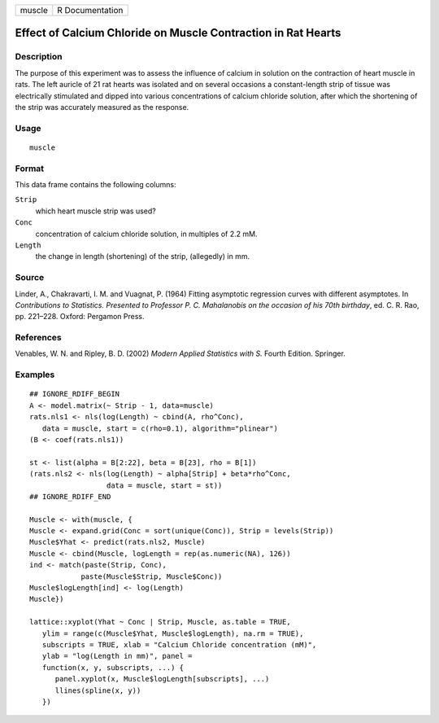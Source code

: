 ====== ===============
muscle R Documentation
====== ===============

Effect of Calcium Chloride on Muscle Contraction in Rat Hearts
--------------------------------------------------------------

Description
~~~~~~~~~~~

The purpose of this experiment was to assess the influence of calcium in
solution on the contraction of heart muscle in rats. The left auricle of
21 rat hearts was isolated and on several occasions a constant-length
strip of tissue was electrically stimulated and dipped into various
concentrations of calcium chloride solution, after which the shortening
of the strip was accurately measured as the response.

Usage
~~~~~

::

   muscle

Format
~~~~~~

This data frame contains the following columns:

``Strip``
   which heart muscle strip was used?

``Conc``
   concentration of calcium chloride solution, in multiples of 2.2 mM.

``Length``
   the change in length (shortening) of the strip, (allegedly) in mm.

Source
~~~~~~

Linder, A., Chakravarti, I. M. and Vuagnat, P. (1964) Fitting asymptotic
regression curves with different asymptotes. In *Contributions to
Statistics. Presented to Professor P. C. Mahalanobis on the occasion of
his 70th birthday*, ed. C. R. Rao, pp. 221–228. Oxford: Pergamon Press.

References
~~~~~~~~~~

Venables, W. N. and Ripley, B. D. (2002) *Modern Applied Statistics with
S.* Fourth Edition. Springer.

Examples
~~~~~~~~

::

   ## IGNORE_RDIFF_BEGIN
   A <- model.matrix(~ Strip - 1, data=muscle)
   rats.nls1 <- nls(log(Length) ~ cbind(A, rho^Conc),
      data = muscle, start = c(rho=0.1), algorithm="plinear")
   (B <- coef(rats.nls1))

   st <- list(alpha = B[2:22], beta = B[23], rho = B[1])
   (rats.nls2 <- nls(log(Length) ~ alpha[Strip] + beta*rho^Conc,
                     data = muscle, start = st))
   ## IGNORE_RDIFF_END

   Muscle <- with(muscle, {
   Muscle <- expand.grid(Conc = sort(unique(Conc)), Strip = levels(Strip))
   Muscle$Yhat <- predict(rats.nls2, Muscle)
   Muscle <- cbind(Muscle, logLength = rep(as.numeric(NA), 126))
   ind <- match(paste(Strip, Conc),
               paste(Muscle$Strip, Muscle$Conc))
   Muscle$logLength[ind] <- log(Length)
   Muscle})

   lattice::xyplot(Yhat ~ Conc | Strip, Muscle, as.table = TRUE,
      ylim = range(c(Muscle$Yhat, Muscle$logLength), na.rm = TRUE),
      subscripts = TRUE, xlab = "Calcium Chloride concentration (mM)",
      ylab = "log(Length in mm)", panel =
      function(x, y, subscripts, ...) {
         panel.xyplot(x, Muscle$logLength[subscripts], ...)
         llines(spline(x, y))
      })
